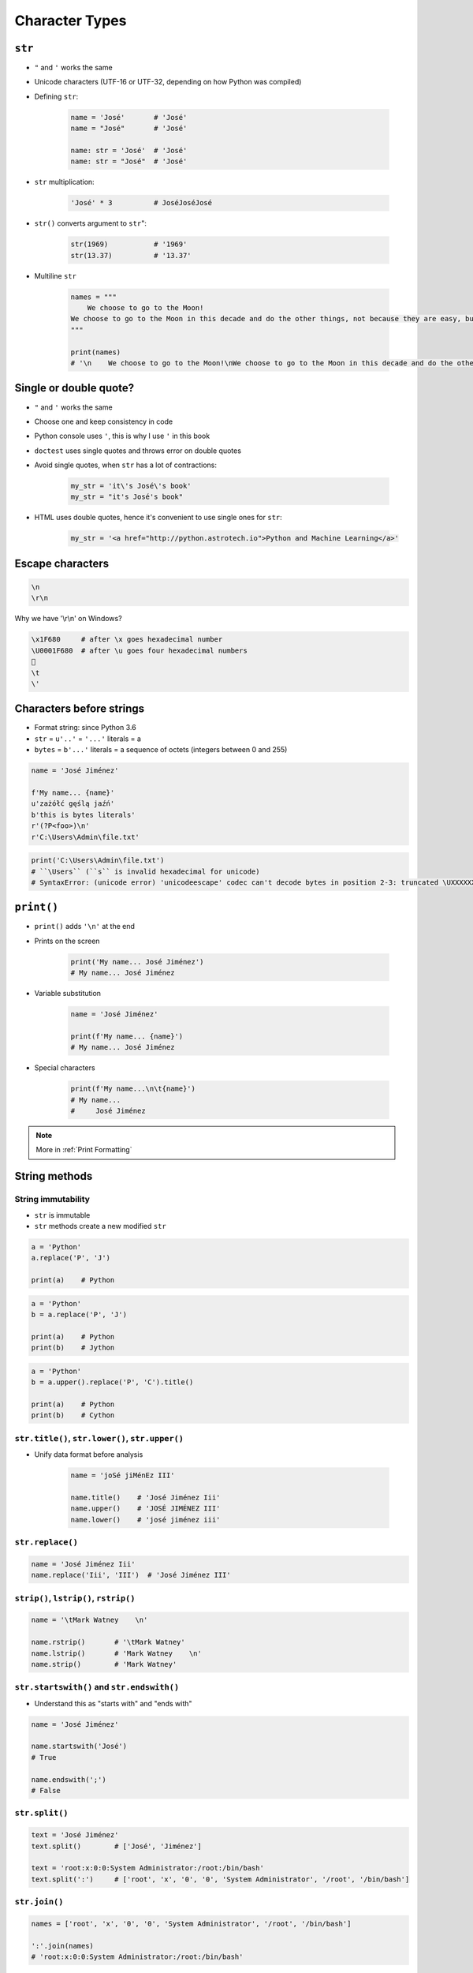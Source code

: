 .. _Character Types:

***************
Character Types
***************


``str``
=======
* ``"`` and ``'`` works the same
* Unicode characters (UTF-16 or UTF-32, depending on how Python was compiled)

* Defining ``str``:

    .. code-block:: python

        name = 'José'       # 'José'
        name = "José"       # 'José'

        name: str = 'José'  # 'José'
        name: str = "José"  # 'José'

* ``str`` multiplication:

    .. code-block:: python

        'José' * 3          # JoséJoséJosé

* ``str()`` converts argument to ``str``":

    .. code-block:: python

        str(1969)           # '1969'
        str(13.37)          # '13.37'

* Multiline ``str``

    .. code-block:: python

        names = """
            We choose to go to the Moon!
        We choose to go to the Moon in this decade and do the other things, not because they are easy, but because they are hard.
        """

        print(names)
        # '\n    We choose to go to the Moon!\nWe choose to go to the Moon in this decade and do the other things, not because they are easy, but because they are hard.'


Single or double quote?
=======================
* ``"`` and ``'`` works the same
* Choose one and keep consistency in code
* Python console uses ``'``, this is why I use ``'`` in this book
* ``doctest`` uses single quotes and throws error on double quotes
* Avoid single quotes, when ``str`` has a lot of contractions:

    .. code-block:: python

        my_str = 'it\'s José\'s book'
        my_str = "it's José's book"

* HTML uses double quotes, hence it's convenient to use single ones for ``str``:

    .. code-block:: python

        my_str = '<a href="http://python.astrotech.io">Python and Machine Learning</a>'

Escape characters
=================
.. code-block:: text

    \n
    \r\n

.. figure:: img/type-machine.jpg
    :scale: 25%
    :align: center

    Why we have '\\r\\n' on Windows?

.. code-block:: text

    \x1F680     # after \x goes hexadecimal number
    \U0001F680  # after \u goes four hexadecimal numbers
    🚀
    \t
    \'

Characters before strings
=========================
* Format string: since Python 3.6
* ``str`` = ``u'..'`` = ``'...'`` literals = a
* ``bytes`` = ``b'...'`` literals = a sequence of octets (integers between 0 and 255)

.. csv-table:: String modifiers
    :header-rows: 1
    :widths: 15, 30, 55
    :file: data/str-modifiers.csv

.. code-block:: python

    name = 'José Jiménez'

    f'My name... {name}'
    u'zażółć gęślą jaźń'
    b'this is bytes literals'
    r'(?P<foo>)\n'
    r'C:\Users\Admin\file.txt'

.. code-block:: python

    print('C:\Users\Admin\file.txt')
    # ``\Users`` (``s`` is invalid hexadecimal for unicode)
    # SyntaxError: (unicode error) 'unicodeescape' codec can't decode bytes in position 2-3: truncated \UXXXXXXXX escape


``print()``
===========
* ``print()`` adds ``'\n'`` at the end
* Prints on the screen

    .. code-block:: python

        print('My name... José Jiménez')
        # My name... José Jiménez

* Variable substitution

    .. code-block:: python

        name = 'José Jiménez'

        print(f'My name... {name}')
        # My name... José Jiménez

* Special characters

    .. code-block:: python

        print(f'My name...\n\t{name}')
        # My name...
        #     José Jiménez

.. note:: More in :ref:`Print Formatting`


String methods
==============

String immutability
-------------------
* ``str`` is immutable
* ``str`` methods create a new modified ``str``

.. code-block:: python

    a = 'Python'
    a.replace('P', 'J')

    print(a)    # Python

.. code-block:: python

    a = 'Python'
    b = a.replace('P', 'J')

    print(a)    # Python
    print(b)    # Jython

.. code-block:: python

    a = 'Python'
    b = a.upper().replace('P', 'C').title()

    print(a)    # Python
    print(b)    # Cython

``str.title()``, ``str.lower()``, ``str.upper()``
-------------------------------------------------
* Unify data format before analysis

    .. code-block:: python

        name = 'joSé jiMénEz III'

        name.title()    # 'José Jiménez Iii'
        name.upper()    # 'JOSÉ JIMÉNEZ III'
        name.lower()    # 'josé jiménez iii'

``str.replace()``
-----------------
.. code-block:: python

    name = 'José Jiménez Iii'
    name.replace('Iii', 'III')  # 'José Jiménez III'

``strip()``, ``lstrip()``, ``rstrip()``
---------------------------------------
.. code-block:: python

    name = '\tMark Watney    \n'

    name.rstrip()       # '\tMark Watney'
    name.lstrip()       # 'Mark Watney    \n'
    name.strip()        # 'Mark Watney'

``str.startswith()`` and ``str.endswith()``
-------------------------------------------
* Understand this as "starts with" and "ends with"

.. code-block:: python

    name = 'José Jiménez'

    name.startswith('José')
    # True

    name.endswith(';')
    # False

``str.split()``
---------------
.. code-block:: python

    text = 'José Jiménez'
    text.split()        # ['José', 'Jiménez']

    text = 'root:x:0:0:System Administrator:/root:/bin/bash'
    text.split(':')     # ['root', 'x', '0', '0', 'System Administrator', '/root', '/bin/bash']

``str.join()``
--------------
.. code-block:: python

    names = ['root', 'x', '0', '0', 'System Administrator', '/root', '/bin/bash']

    ':'.join(names)
    # 'root:x:0:0:System Administrator:/root:/bin/bash'

``str.isspace()``
-----------------
.. code-block:: python

    ''.isspace()    # False
    ' '.isspace()   # True
    '\t'.isspace()  # True
    '\n'.isspace()  # True

``str.isnumeric()``, ``str.isdigit()``, ``str.isdecimal()``
-----------------------------------------------------------
.. code-block:: python

    '10'.isnumeric()    # True
    '10.5'.isnumeric()  # False

    '10'.isdigit()      # True
    '10.5'.isdigit()    # False

    '10'.isdecimal()    # True
    '10.5'.isdecimal()  # False

``str.isalpha()``
-----------------
.. code-block:: python

    'hello'.isalpha()   # True
    'hello1'.isalpha()  # False

``str`` in ``str``
------------------
.. code-block:: python

    'Py' in 'Python'    # True

Handling user input
===================
* ``input()`` returns ``str``
* Space at the end of prompt

.. code-block:: python

    name = input('Type your name: ')

* This is a dump of distinct records of a single address
* Is this the same address?:

    .. code-block:: text

        'ul. Jana III Sobieskiego'
        'ul Jana III Sobieskiego'
        'ul.Jana III Sobieskiego'
        'ulicaJana III Sobieskiego'
        'Ul. Jana III Sobieskiego'
        'UL. Jana III Sobieskiego'
        'ulica Jana III Sobieskiego'
        'Ulica. Jana III Sobieskiego'

        'os. Jana III Sobieskiego'

        'Jana 3 Sobieskiego'
        'Jana 3ego Sobieskiego'
        'Jana III Sobieskiego'
        'Jana Iii Sobieskiego'
        'Jana IIi Sobieskiego'
        'Jana lll Sobieskiego'  # three small letters 'L'

    .. code-block:: text

        'ul '
        'ul. '
        'ul.'
        'ulica'
        'Ul. '
        'UL. '
        'ulica '
        'Ulica. '
        'os. '
        'ośedle'
        'osiedle'
        'os'
        'plac '
        'pl '
        'al '
        'al. '
        'aleja '
        'alei '

    .. code-block:: text

        '1/2'
        '1 / 2'
        '1 m. 2'
        '1 apt 2'
        '1 apt. 2'


* Which one is a true address?

Assignments
===========

String cleaning
---------------
#. Dane poniżej przeczyść, tak aby zmienne miały wartość ``'Jana III Sobieskiego'``
#. Jak zrobić to rozwiązaniem generycznym pasującym do wszystkich? (dyskusja)

.. code-block:: python

        a = 'Jana III Sobieskiego 1 apt 2'
        b = 'ul Jana III SobIESkiego 1/2'
        c = 'ul. Jana trzeciego Sobieskiego 1/2'
        d = 'ul.Jana III Sobieskiego 1/2'
        e = 'ulicaJana III Sobieskiego 1/2'
        F = 'UL. JANA 3 SOBIESKIEGO 1/2'
        G = 'UL. III SOBiesKIEGO 1/2'
        H = 'ULICA JANA III SOBIESKIEGO 1/2'
        I = 'ULICA. JANA III SOBI'
        j = ' Jana 3 Sobieskiego 1/2 '
        k = 'Jana III Sobieskiego 1 m. 2'
        l = ' 1/2'

Variables and types
-------------------
#. Wczytaj od użytkownika imię
#. Za pomocą f-string formatting wyświetl na ekranie:

    .. code-block:: text

        '''My name... "José Jiménez".
	    	I'm an """astronaut!"""'''

#. Uwaga! Druga linijka zaczyna się od tabulacji
#. Gdzie wartość w podwójnym cudzysłowiu to ciąg od użytkownika (w przykładzie użytkownik wpisał ``José Jiménez``)
#. Zwróć uwagę na znaki apostrofów, cudzysłowów, tabulacji i nowych linii
#. W ciągu do wyświetlenia nie używaj spacji ani enterów - użyj ``\n`` i ``\t``
#. Tekst wyświetlony na ekranie ma mieć zamienione wszystkie spacje na ``_``
#. Tekst wyświetlony na ekranie ma być w UPPERCASE
#. Nie korzystaj z dodawania stringów (``str + str``)
#. Następnie znów wyświetl na ekranie wynik, tym razem z podmienionymi spacjami:

    .. code-block:: text

        '''MY_NAME_"JOSÉ_JIMÉNEZ".
        _I'M_AN_"""ASTRONAUT!"""'''

:About:
    * Filename: ``types_input.py``
    * Lines of code to write: 4 lines
    * Estimated time of completion: 10 min

:The whys and wherefores:
    * Definiowanie zmiennych
    * Korzystanie z print formatting
    * Wczytywanie tekstu od użytkownika
